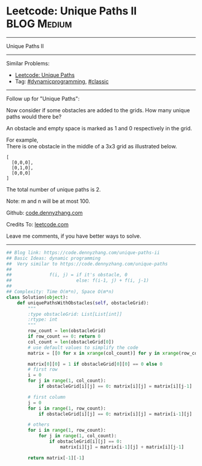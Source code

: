 * Leetcode: Unique Paths II                                              :BLOG:Medium:
#+STARTUP: showeverything
#+OPTIONS: toc:nil \n:t ^:nil creator:nil d:nil
:PROPERTIES:
:type:     dynamicprogramming, classic, redo
:END:
---------------------------------------------------------------------
Unique Paths II
---------------------------------------------------------------------
#+BEGIN_HTML
<a href="https://github.com/dennyzhang/code.dennyzhang.com/tree/master/problems/unique-paths-ii"><img align="right" width="200" height="183" src="https://www.dennyzhang.com/wp-content/uploads/denny/watermark/github.png" /></a>
#+END_HTML
Similar Problems:
- [[https://code.dennyzhang.com/unique-paths][Leetcode: Unique Paths]]
- Tag: [[https://code.dennyzhang.com/review-dynamicprogramming][#dynamicprogramming]], [[https://code.dennyzhang.com/tag/classic][#classic]]
---------------------------------------------------------------------
Follow up for "Unique Paths":

Now consider if some obstacles are added to the grids. How many unique paths would there be?

An obstacle and empty space is marked as 1 and 0 respectively in the grid.

For example,
There is one obstacle in the middle of a 3x3 grid as illustrated below.
#+BEGIN_EXAMPLE
[
  [0,0,0],
  [0,1,0],
  [0,0,0]
]
#+END_EXAMPLE
The total number of unique paths is 2.

Note: m and n will be at most 100.

Github: [[https://github.com/dennyzhang/code.dennyzhang.com/tree/master/problems/unique-paths-ii][code.dennyzhang.com]]

Credits To: [[https://leetcode.com/problems/unique-paths-ii/description/][leetcode.com]]

Leave me comments, if you have better ways to solve.
---------------------------------------------------------------------

#+BEGIN_SRC python
## Blog link: https://code.dennyzhang.com/unique-paths-ii
## Basic Ideas: dynamic programming
##  Very similar to https://code.dennyzhang.com/unique-paths
##
##              f(i, j) = if it's obstacle, 0
##                        else: f(i-1, j) + f(i, j-1)
##
## Complexity: Time O(m*n), Space O(m*n)
class Solution(object):
    def uniquePathsWithObstacles(self, obstacleGrid):
        """
        :type obstacleGrid: List[List[int]]
        :rtype: int
        """
        row_count = len(obstacleGrid)
        if row_count == 0: return 0
        col_count = len(obstacleGrid[0])
        # use default values to simplify the code
        matrix = [[0 for x in xrange(col_count)] for y in xrange(row_count)]

        matrix[0][0] = 1 if obstacleGrid[0][0] == 0 else 0
        # first row
        i = 0
        for j in range(1, col_count):
            if obstacleGrid[i][j] == 0: matrix[i][j] = matrix[i][j-1]

        # first column
        j = 0
        for i in range(1, row_count):
            if obstacleGrid[i][j] == 0: matrix[i][j] = matrix[i-1][j]

        # others
        for i in range(1, row_count):
            for j in range(1, col_count):
                if obstacleGrid[i][j] == 0:
                    matrix[i][j] = matrix[i-1][j] + matrix[i][j-1]

        return matrix[-1][-1]
#+END_SRC

#+BEGIN_HTML
<div style="overflow: hidden;">
<div style="float: left; padding: 5px"> <a href="https://www.linkedin.com/in/dennyzhang001"><img src="https://www.dennyzhang.com/wp-content/uploads/sns/linkedin.png" alt="linkedin" /></a></div>
<div style="float: left; padding: 5px"><a href="https://github.com/dennyzhang"><img src="https://www.dennyzhang.com/wp-content/uploads/sns/github.png" alt="github" /></a></div>
<div style="float: left; padding: 5px"><a href="https://www.dennyzhang.com/slack" target="_blank" rel="nofollow"><img src="https://www.dennyzhang.com/wp-content/uploads/sns/slack.png" alt="slack"/></a></div>
</div>
#+END_HTML
